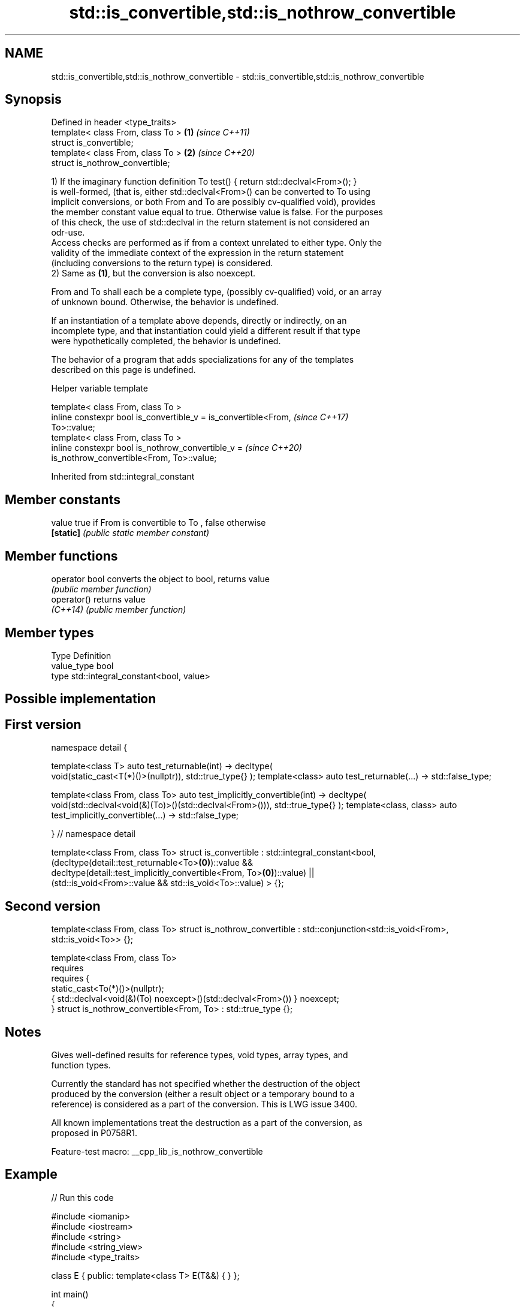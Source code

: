 .TH std::is_convertible,std::is_nothrow_convertible 3 "2022.07.31" "http://cppreference.com" "C++ Standard Libary"
.SH NAME
std::is_convertible,std::is_nothrow_convertible \- std::is_convertible,std::is_nothrow_convertible

.SH Synopsis
   Defined in header <type_traits>
   template< class From, class To > \fB(1)\fP \fI(since C++11)\fP
   struct is_convertible;
   template< class From, class To > \fB(2)\fP \fI(since C++20)\fP
   struct is_nothrow_convertible;

   1) If the imaginary function definition To test() { return std::declval<From>(); }
   is well-formed, (that is, either std::declval<From>() can be converted to To using
   implicit conversions, or both From and To are possibly cv-qualified void), provides
   the member constant value equal to true. Otherwise value is false. For the purposes
   of this check, the use of std::declval in the return statement is not considered an
   odr-use.
   Access checks are performed as if from a context unrelated to either type. Only the
   validity of the immediate context of the expression in the return statement
   (including conversions to the return type) is considered.
   2) Same as \fB(1)\fP, but the conversion is also noexcept.

   From and To shall each be a complete type, (possibly cv-qualified) void, or an array
   of unknown bound. Otherwise, the behavior is undefined.

   If an instantiation of a template above depends, directly or indirectly, on an
   incomplete type, and that instantiation could yield a different result if that type
   were hypothetically completed, the behavior is undefined.

   The behavior of a program that adds specializations for any of the templates
   described on this page is undefined.

  Helper variable template

   template< class From, class To >
   inline constexpr bool is_convertible_v = is_convertible<From,          \fI(since C++17)\fP
   To>::value;
   template< class From, class To >
   inline constexpr bool is_nothrow_convertible_v =                       \fI(since C++20)\fP
   is_nothrow_convertible<From, To>::value;

Inherited from std::integral_constant

.SH Member constants

   value    true if From is convertible to To , false otherwise
   \fB[static]\fP \fI(public static member constant)\fP

.SH Member functions

   operator bool converts the object to bool, returns value
                 \fI(public member function)\fP
   operator()    returns value
   \fI(C++14)\fP       \fI(public member function)\fP

.SH Member types

   Type       Definition
   value_type bool
   type       std::integral_constant<bool, value>

.SH Possible implementation

.SH First version
namespace detail {

template<class T>
auto test_returnable(int) -> decltype(
    void(static_cast<T(*)()>(nullptr)), std::true_type{}
);
template<class>
auto test_returnable(...) -> std::false_type;

template<class From, class To>
auto test_implicitly_convertible(int) -> decltype(
    void(std::declval<void(&)(To)>()(std::declval<From>())), std::true_type{}
);
template<class, class>
auto test_implicitly_convertible(...) -> std::false_type;

} // namespace detail

template<class From, class To>
struct is_convertible : std::integral_constant<bool,
    (decltype(detail::test_returnable<To>\fB(0)\fP)::value &&
     decltype(detail::test_implicitly_convertible<From, To>\fB(0)\fP)::value) ||
    (std::is_void<From>::value && std::is_void<To>::value)
> {};
.SH Second version
template<class From, class To>
struct is_nothrow_convertible : std::conjunction<std::is_void<From>, std::is_void<To>> {};

template<class From, class To>
    requires
        requires {
            static_cast<To(*)()>(nullptr);
            { std::declval<void(&)(To) noexcept>()(std::declval<From>()) } noexcept;
        }
struct is_nothrow_convertible<From, To> : std::true_type {};

.SH Notes

   Gives well-defined results for reference types, void types, array types, and
   function types.

   Currently the standard has not specified whether the destruction of the object
   produced by the conversion (either a result object or a temporary bound to a
   reference) is considered as a part of the conversion. This is LWG issue 3400.

   All known implementations treat the destruction as a part of the conversion, as
   proposed in P0758R1.

   Feature-test macro: __cpp_lib_is_nothrow_convertible

.SH Example


// Run this code

 #include <iomanip>
 #include <iostream>
 #include <string>
 #include <string_view>
 #include <type_traits>

 class E { public: template<class T> E(T&&) { } };

 int main()
 {
     class A {};
     class B : public A {};
     class C {};
     class D { public: operator C() { return c; }  C c; };

     std::cout
         << std::boolalpha
         << std::is_convertible_v<B*, A*> << ' '  // true
         << std::is_convertible_v<A*, B*> << ' '  // false
         << std::is_convertible_v<D, C> << ' '    // true
         << std::is_convertible_v<B*, C*> << ' '  // false
         // Note that the Perfect Forwarding constructor makes the class E be
         // "convertible" from everything. So, A is replaceable by B, C, D..:
         << std::is_convertible_v<A, E> << ' ';   // true

     using std::operator "" s, std::operator "" sv;

     auto stringify = []<typename T>(T x) {
         if constexpr (std::is_convertible_v<T, std::string> or
                       std::is_convertible_v<T, std::string_view>) {
             return x;
         } else {
             return std::to_string(x);
         }
     };

     const char* three = "three";

     std::cout
         << std::is_convertible_v<std::string_view, std::string> << ' ' // false
         << std::is_convertible_v<std::string, std::string_view> << ' ' // true
         << std::quoted(stringify("one"s)) << ' '
         << std::quoted(stringify("two"sv)) << ' '
         << std::quoted(stringify(three)) << ' '
         << std::quoted(stringify(42)) << ' '
         << std::quoted(stringify(42.)) << '\\n';
 }

.SH Output:

 true false true false true false true "one" "two" "three" "42" "42.000000"

.SH See also

   is_base_of                             checks if a type is derived from the other
   \fI(C++11)\fP                                type
                                          \fI(class template)\fP
                                          checks if a type is a
   is_pointer_interconvertible_base_of    pointer-interconvertible (initial) base of
   (C++20)                                another type
                                          \fI(class template)\fP
                                          checks if objects of a type are
   is_pointer_interconvertible_with_class pointer-interconvertible with the specified
   (C++20)                                subobject of that type
                                          \fI(function template)\fP
   convertible_to                         specifies that a type is implicitly
   (C++20)                                convertible to another type
                                          (concept)
